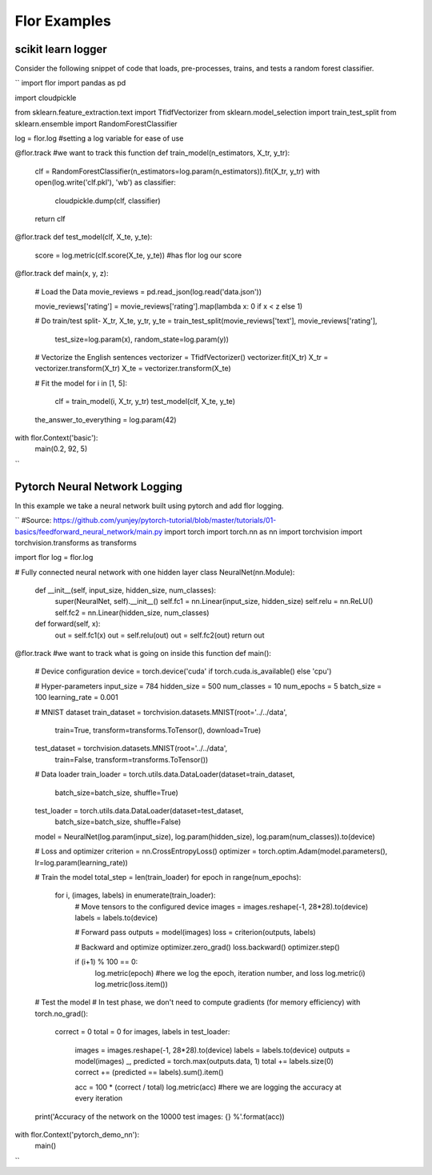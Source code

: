 Flor Examples
===============


scikit learn logger
--------------------
Consider the following snippet of code that loads, pre-processes, trains, and tests a random forest classifier.

``
import flor
import pandas as pd

import cloudpickle

from sklearn.feature_extraction.text import TfidfVectorizer
from sklearn.model_selection import train_test_split
from sklearn.ensemble import RandomForestClassifier


log = flor.log #setting a log variable for ease of use

@flor.track #we want to track this function
def train_model(n_estimators, X_tr, y_tr):
    clf = RandomForestClassifier(n_estimators=log.param(n_estimators)).fit(X_tr, y_tr)
    with open(log.write('clf.pkl'), 'wb') as classifier:
        cloudpickle.dump(clf, classifier)
    return clf

@flor.track
def test_model(clf, X_te, y_te):
    score = log.metric(clf.score(X_te, y_te)) #has flor log our score

@flor.track
def main(x, y, z):
    # Load the Data
    movie_reviews = pd.read_json(log.read('data.json'))

    movie_reviews['rating'] = movie_reviews['rating'].map(lambda x: 0 if x < z else 1)

    # Do train/test split-
    X_tr, X_te, y_tr, y_te = train_test_split(movie_reviews['text'], movie_reviews['rating'],
                                              test_size=log.param(x),
                                              random_state=log.param(y))

    # Vectorize the English sentences
    vectorizer = TfidfVectorizer()
    vectorizer.fit(X_tr)
    X_tr = vectorizer.transform(X_tr)
    X_te = vectorizer.transform(X_te)

    # Fit the model
    for i in [1, 5]:
        clf = train_model(i, X_tr, y_tr)
        test_model(clf, X_te, y_te)

    the_answer_to_everything = log.param(42)


with flor.Context('basic'):
    main(0.2, 92, 5)


``


Pytorch Neural Network Logging
--------------------------------
In this example we take a neural network built using pytorch and add flor logging.

``
#Source: https://github.com/yunjey/pytorch-tutorial/blob/master/tutorials/01-basics/feedforward_neural_network/main.py
import torch
import torch.nn as nn
import torchvision
import torchvision.transforms as transforms

import flor
log = flor.log

# Fully connected neural network with one hidden layer
class NeuralNet(nn.Module):
    def __init__(self, input_size, hidden_size, num_classes):
        super(NeuralNet, self).__init__()
        self.fc1 = nn.Linear(input_size, hidden_size) 
        self.relu = nn.ReLU()
        self.fc2 = nn.Linear(hidden_size, num_classes)  
    
    def forward(self, x):
        out = self.fc1(x)
        out = self.relu(out)
        out = self.fc2(out)
        return out

@flor.track #we want to track what is going on inside this function
def main():
    # Device configuration
    device = torch.device('cuda' if torch.cuda.is_available() else 'cpu')

    # Hyper-parameters
    input_size = 784
    hidden_size = 500
    num_classes = 10
    num_epochs = 5
    batch_size = 100
    learning_rate = 0.001

    # MNIST dataset
    train_dataset = torchvision.datasets.MNIST(root='../../data',
                                               train=True,
                                               transform=transforms.ToTensor(),
                                               download=True)

    test_dataset = torchvision.datasets.MNIST(root='../../data',
                                              train=False,
                                              transform=transforms.ToTensor())

    # Data loader
    train_loader = torch.utils.data.DataLoader(dataset=train_dataset,
                                               batch_size=batch_size,
                                               shuffle=True)

    test_loader = torch.utils.data.DataLoader(dataset=test_dataset,
                                              batch_size=batch_size,
                                              shuffle=False)

    model = NeuralNet(log.param(input_size), log.param(hidden_size), log.param(num_classes)).to(device)

    # Loss and optimizer
    criterion = nn.CrossEntropyLoss()
    optimizer = torch.optim.Adam(model.parameters(), lr=log.param(learning_rate))

    # Train the model
    total_step = len(train_loader)
    for epoch in range(num_epochs):
        for i, (images, labels) in enumerate(train_loader):
            # Move tensors to the configured device
            images = images.reshape(-1, 28*28).to(device)
            labels = labels.to(device)

            # Forward pass
            outputs = model(images)
            loss = criterion(outputs, labels)

            # Backward and optimize
            optimizer.zero_grad()
            loss.backward()
            optimizer.step()

            if (i+1) % 100 == 0:
                log.metric(epoch) #here we log the epoch, iteration number, and loss
                log.metric(i)
                log.metric(loss.item())

    # Test the model
    # In test phase, we don't need to compute gradients (for memory efficiency)
    with torch.no_grad():
        correct = 0
        total = 0
        for images, labels in test_loader:
            images = images.reshape(-1, 28*28).to(device)
            labels = labels.to(device)
            outputs = model(images)
            _, predicted = torch.max(outputs.data, 1)
            total += labels.size(0)
            correct += (predicted == labels).sum().item()

            acc = 100 * (correct / total)
            log.metric(acc) #here we are logging the accuracy at every iteration

    print('Accuracy of the network on the 10000 test images: {} %'.format(acc))


with flor.Context('pytorch_demo_nn'):
    main()

``
